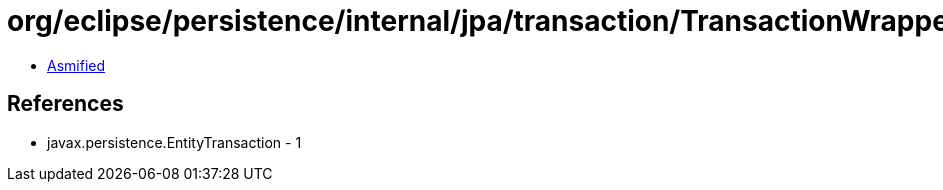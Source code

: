 = org/eclipse/persistence/internal/jpa/transaction/TransactionWrapper.class

 - link:TransactionWrapper-asmified.java[Asmified]

== References

 - javax.persistence.EntityTransaction - 1
